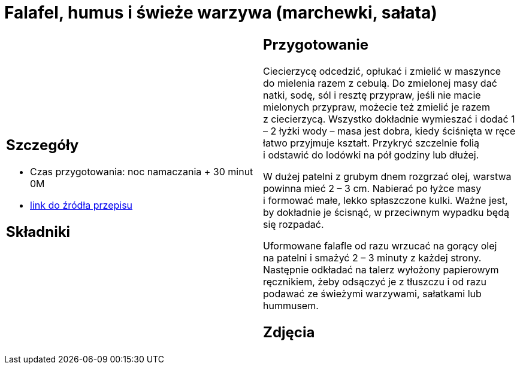 = Falafel, humus i świeże warzywa (marchewki, sałata)

[cols=".<a,.<a"]
[frame=none]
[grid=none]
|===
|
== Szczegóły
* Czas przygotowania: noc namaczania + 30 minut									0M
* https://www.jadlonomia.com/przepisy/falafel-idealny[link do źródła przepisu]

== Składniki


|
== Przygotowanie
Ciecierzycę odcedzić, opłukać i zmielić w maszynce do mielenia razem z cebulą. Do zmielonej masy dać natki, sodę, sól i resztę przypraw, jeśli nie macie mielonych przypraw, możecie też zmielić je razem z ciecierzycą. Wszystko dokładnie wymieszać i dodać 1 – 2 łyżki wody – masa jest dobra, kiedy ściśnięta w ręce łatwo przyjmuje kształt. Przykryć szczelnie folią i odstawić do lodówki na pół godziny lub dłużej.

W dużej patelni z grubym dnem rozgrzać olej, warstwa powinna mieć 2 – 3 cm. Nabierać po łyżce masy i formować małe, lekko spłaszczone kulki. Ważne jest, by dokładnie je ścisnąć, w przeciwnym wypadku będą się rozpadać.

Uformowane falafle od razu wrzucać na gorący olej na patelni i smażyć 2 – 3 minuty z każdej strony. Następnie odkładać na talerz wyłożony papierowym ręcznikiem, żeby odsączyć je z tłuszczu i od razu podawać ze świeżymi warzywami, sałatkami lub hummusem.

== Zdjęcia
|===
